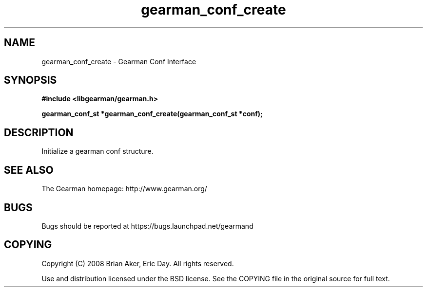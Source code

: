 .TH gearman_conf_create 3 2009-07-19 "Gearman" "Gearman"
.SH NAME
gearman_conf_create \- Gearman Conf Interface
.SH SYNOPSIS
.B #include <libgearman/gearman.h>
.sp
.BI "gearman_conf_st *gearman_conf_create(gearman_conf_st *conf);"
.SH DESCRIPTION
Initialize a gearman conf structure.
.SH "SEE ALSO"
The Gearman homepage: http://www.gearman.org/
.SH BUGS
Bugs should be reported at https://bugs.launchpad.net/gearmand
.SH COPYING
Copyright (C) 2008 Brian Aker, Eric Day. All rights reserved.

Use and distribution licensed under the BSD license. See the COPYING file in the original source for full text.
